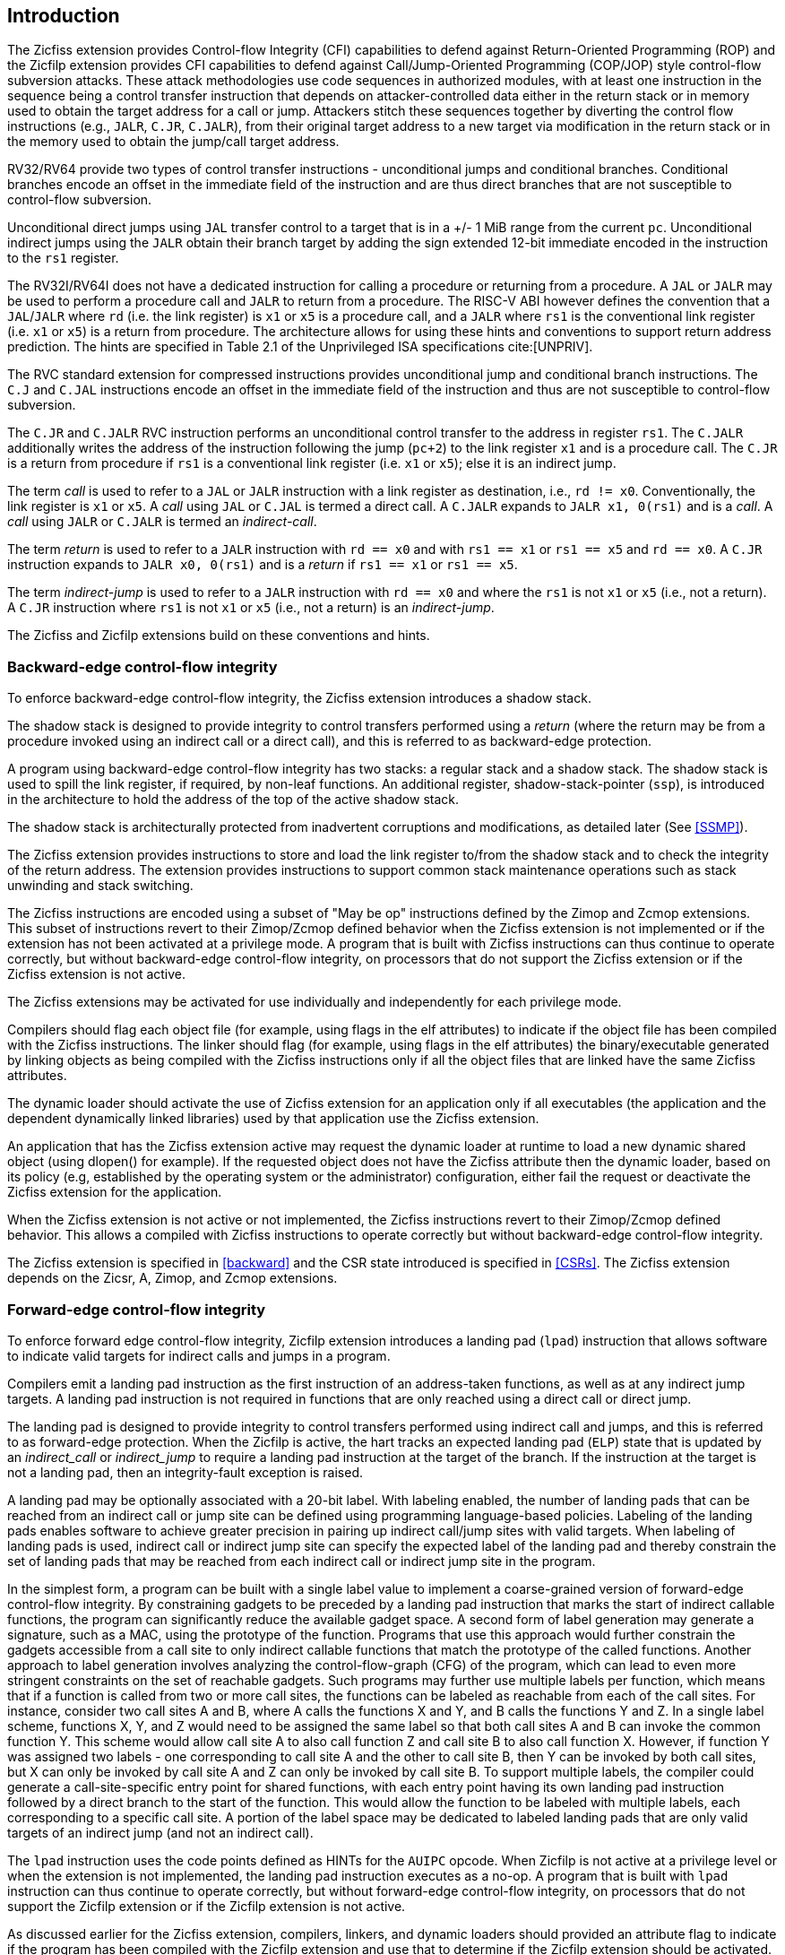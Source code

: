 [[intro]]
== Introduction

The Zicfiss extension provides Control-flow Integrity (CFI) capabilities to
defend against Return-Oriented Programming (ROP) and the Zicfilp extension
provides CFI capabilities to defend against Call/Jump-Oriented Programming
(COP/JOP) style control-flow subversion attacks. These attack methodologies use
code sequences in authorized modules, with at least one instruction in the
sequence being a control transfer instruction that depends on attacker-controlled
data either in the return stack or in memory used to obtain the target address
for a call or jump. Attackers stitch these sequences together by diverting the
control flow instructions (e.g., `JALR`, `C.JR`, `C.JALR`), from their original
target address to a new target via modification in the return stack or in the
memory used to obtain the jump/call target address.

RV32/RV64 provide two types of control transfer instructions - unconditional
jumps and conditional branches. Conditional branches encode an offset in the
immediate field of the instruction and are thus direct branches that are not
susceptible to control-flow subversion.

Unconditional direct jumps using `JAL` transfer control to a target that is in a
+/- 1 MiB range from the current `pc`. Unconditional indirect jumps using the
`JALR` obtain their branch target by adding the sign extended 12-bit immediate
encoded in the instruction to the `rs1` register.

The RV32I/RV64I does not have a dedicated instruction for calling a procedure or
returning from a procedure. A `JAL` or `JALR` may be used to perform a procedure
call and `JALR` to return from a procedure. The RISC-V ABI however defines the
convention that a `JAL`/`JALR` where `rd` (i.e. the link register) is `x1` or
`x5` is a procedure call, and a `JALR` where `rs1` is the conventional
link register (i.e. `x1` or `x5`) is a return from procedure. The architecture
allows for using these hints and conventions to support return address
prediction. The hints are specified in Table 2.1 of the Unprivileged ISA
specifications cite:[UNPRIV].

The RVC standard extension for compressed instructions provides unconditional
jump and conditional branch instructions. The `C.J` and `C.JAL` instructions
encode an offset in the immediate field of the instruction and thus are not
susceptible to control-flow subversion.

The `C.JR` and `C.JALR` RVC instruction performs an unconditional control
transfer to the address in register `rs1`. The `C.JALR` additionally writes the
address of the instruction following the jump (`pc+2`) to the link register `x1`
and is a procedure call. The `C.JR` is a return from procedure if `rs1` is a
conventional link register (i.e. `x1` or `x5`); else it is an indirect jump.

The term _call_ is used to refer to a `JAL` or `JALR` instruction with a link
register as destination, i.e., `rd != x0`. Conventionally, the link register is
`x1` or `x5`. A _call_ using `JAL` or `C.JAL` is termed a direct call. A
`C.JALR` expands to `JALR x1, 0(rs1)` and is a _call_. A _call_ using `JALR` or
`C.JALR` is termed an _indirect-call_.

The term _return_ is used to refer to a `JALR` instruction with `rd == x0` and
with `rs1 == x1` or `rs1 == x5` and `rd == x0`. A `C.JR` instruction expands to
`JALR x0, 0(rs1)` and is a _return_ if `rs1 == x1` or `rs1 == x5`.

The term _indirect-jump_ is used to refer to a `JALR` instruction with `rd == x0`
and where the `rs1` is not `x1` or `x5` (i.e., not a return). A `C.JR`
instruction where `rs1` is not `x1` or `x5` (i.e., not a return) is an
_indirect-jump_.

The Zicfiss and Zicfilp extensions build on these conventions and hints.

=== Backward-edge control-flow integrity

To enforce backward-edge control-flow integrity, the Zicfiss extension
introduces a shadow stack.

The shadow stack is designed to provide integrity to control transfers performed
using a _return_ (where the return may be from a procedure invoked using an
indirect call or a direct call), and this is referred to as backward-edge
protection.

A program using backward-edge control-flow integrity has two stacks: a regular
stack and a shadow stack. The shadow stack is used to spill the link register,
if required, by non-leaf functions. An additional register, shadow-stack-pointer
(`ssp`), is introduced in the architecture to hold the address of the top of the
active shadow stack.

The shadow stack is architecturally protected from inadvertent corruptions and
modifications, as detailed later (See <<SSMP>>).

The Zicfiss extension provides instructions to store and load the link register
to/from the shadow stack and to check the integrity of the return address. The
extension provides instructions to support common stack maintenance operations
such as stack unwinding and stack switching.

The Zicfiss instructions are encoded using a subset of "May be op" instructions
defined by the Zimop and Zcmop extensions. This subset of instructions revert to
their Zimop/Zcmop defined behavior when the Zicfiss extension is not implemented
or if the extension has not been activated at a privilege mode. A program that
is built with Zicfiss instructions can thus continue to operate correctly, but
without backward-edge control-flow integrity, on processors that do not support
the Zicfiss extension or if the Zicfiss extension is not active.

The Zicfiss extensions may be activated for use individually and independently
for each privilege mode.

Compilers should flag each object file (for example, using flags in the elf
attributes) to indicate if the object file has been compiled with the Zicfiss
instructions. The linker should flag (for example, using flags in the elf
attributes) the binary/executable generated by linking objects as being
compiled with the Zicfiss instructions only if all the object files that are
linked have the same Zicfiss attributes.

The dynamic loader should activate the use of Zicfiss extension for an
application only if all executables (the application and the dependent
dynamically linked libraries) used by that application use the Zicfiss
extension.

An application that has the Zicfiss extension active may request the dynamic
loader at runtime to load a new dynamic shared object (using dlopen() for
example). If the requested object does not have the Zicfiss attribute then
the dynamic loader, based on its policy (e.g, established by the operating
system or the administrator) configuration, either fail the request or
deactivate the Zicfiss extension for the application.

When the Zicfiss extension is not active or not implemented, the Zicfiss
instructions revert to their Zimop/Zcmop defined behavior. This allows a
compiled with Zicfiss instructions to operate correctly but without
backward-edge control-flow integrity.

The Zicfiss extension is specified in <<backward>> and the CSR state introduced
is specified in <<CSRs>>. The Zicfiss extension depends on the Zicsr, A, Zimop,
and Zcmop extensions.

=== Forward-edge control-flow integrity

To enforce forward edge control-flow integrity, Zicfilp extension introduces
a landing pad (`lpad`) instruction that allows software to indicate valid
targets for indirect calls and jumps in a program.

Compilers emit a landing pad instruction as the first instruction of an
address-taken functions, as well as at any indirect jump targets. A landing pad
instruction is not required in functions that are only reached using a direct
call or direct jump.

The landing pad is designed to provide integrity to control transfers performed
using indirect call and jumps, and this is referred to as forward-edge
protection. When the Zicfilp is active, the hart tracks an expected landing pad
(`ELP`) state that is updated by an _indirect_call_ or _indirect_jump_ to
require a landing pad instruction at the target of the branch. If the
instruction at the target is not a landing pad, then an integrity-fault
exception is raised.

A landing pad may be optionally associated with a 20-bit label. With labeling
enabled, the number of landing pads that can be reached from an indirect call
or jump site can be defined using programming language-based policies. Labeling
of the landing pads enables software to achieve greater precision in pairing up
indirect call/jump sites with valid targets. When labeling of landing pads
is used, indirect call or indirect jump site can specify the expected label of
the landing pad and thereby constrain the set of landing pads that may be
reached from each indirect call or indirect jump site in the program.

In the simplest form, a program can be built with a single label value to
implement a coarse-grained version of forward-edge control-flow integrity. By
constraining gadgets to be preceded by a landing pad instruction that marks
the start of indirect callable functions, the program can significantly reduce
the available gadget space. A second form of label generation may generate a
signature, such as a MAC, using the prototype of the function. Programs that use
this approach would further constrain the gadgets accessible from a call site to
only indirect callable functions that match the prototype of the called
functions. Another approach to label generation involves analyzing the
control-flow-graph (CFG) of the program, which can lead to even more stringent
constraints on the set of reachable gadgets. Such programs may further use
multiple labels per function, which means that if a function is called from two
or more call sites, the functions can be labeled as reachable from each of the
call sites. For instance, consider two call sites A and B, where A calls the
functions X and Y, and B calls the functions Y and Z. In a single label scheme,
functions X, Y, and Z would need to be assigned the same label so that both call
sites A and B can invoke the common function Y. This scheme would allow call
site A to also call function Z and call site B to also call function X. However,
if function Y was assigned two labels - one corresponding to call site A and the
other to call site B, then Y can be invoked by both call sites, but X can only be
invoked by call site A and Z can only be invoked by call site B. To support
multiple labels, the compiler could generate a call-site-specific entry point
for shared functions, with each entry point having its own landing pad
instruction followed by a direct branch to the start of the function. This would
allow the function to be labeled with multiple labels, each corresponding to a
specific call site. A portion of the label space may be dedicated to labeled
landing pads that are only valid targets of an indirect jump (and not an
indirect call).

The `lpad` instruction uses the code points defined as HINTs for the `AUIPC`
opcode. When Zicfilp is not active at a privilege level or when the extension
is not implemented, the landing pad instruction executes as a no-op. A program
that is built with `lpad` instruction can thus continue to operate correctly,
but without forward-edge control-flow integrity, on processors that do not
support the Zicfilp extension or if the Zicfilp extension is not active.

As discussed earlier for the Zicfiss extension, compilers, linkers, and dynamic
loaders should provided an attribute flag to indicate if the program has been
compiled with the Zicfilp extension and use that to determine if the Zicfilp
extension should be activated.

When Zicfilp extension is not active or not implemented, that hart does not
required landing pad instructions at targets of indirect calls/jumps and the
landing instructions revert to being a no-op. This allows a program compiled
with landing pad instructions to operate correctly but without forward-edge
control-flow integrity.

The Zicfilp extensions may be activated for use individually and independently
for each privilege mode.

The Zicfilp extension is specified in <<forward>> and the CSR state introduced
is specified in <<CSRs>>. The Zicfilp extension depends on the Zicsr extension.
